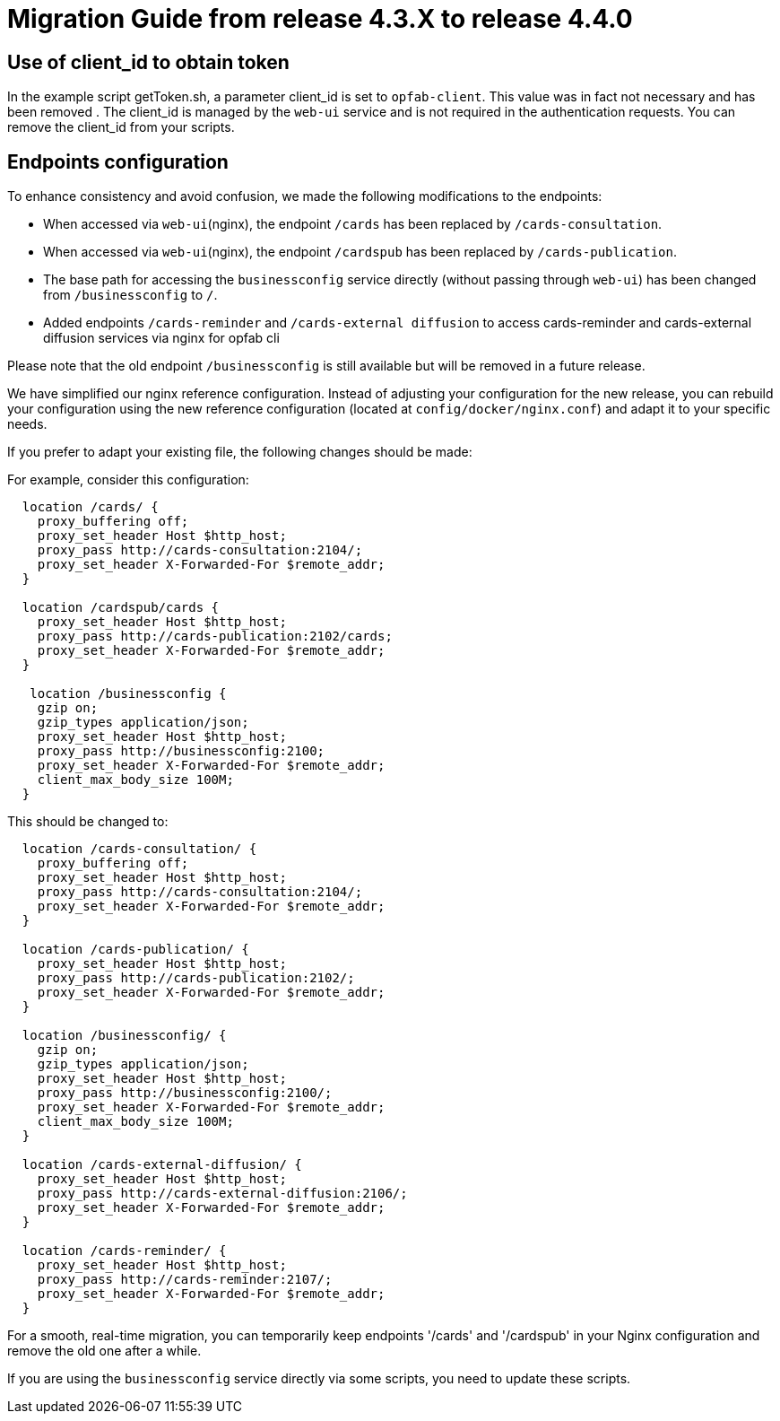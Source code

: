 // Copyright (c) 2024 RTE (http://www.rte-france.com)
// See AUTHORS.txt
// This document is subject to the terms of the Creative Commons Attribution 4.0 International license.
// If a copy of the license was not distributed with this
// file, You can obtain one at https://creativecommons.org/licenses/by/4.0/.
// SPDX-License-Identifier: CC-BY-4.0

= Migration Guide from release 4.3.X to release 4.4.0


== Use of client_id to obtain token

In the example script getToken.sh, a parameter client_id is set to `opfab-client`. This value was in fact not necessary and has been removed . The client_id is managed by the `web-ui` service and is not required in the authentication requests. You can remove the client_id from your scripts.

== Endpoints configuration 

To enhance consistency and avoid confusion, we made the following modifications to the endpoints:

  - When accessed via `web-ui`(nginx), the endpoint `/cards` has been replaced by `/cards-consultation`.
  - When accessed via `web-ui`(nginx), the endpoint `/cardspub` has been replaced by `/cards-publication`.
  - The base path for accessing the `businessconfig` service directly (without passing through `web-ui`) has been changed from `/businessconfig` to `/`.
  - Added endpoints `/cards-reminder` and `/cards-external diffusion` to access cards-reminder and cards-external diffusion services via nginx for opfab cli

Please note that the old endpoint `/businessconfig` is still available but will be removed in a future release.

We have simplified our nginx reference configuration. Instead of adjusting your configuration for the new release, you can rebuild your configuration using the new reference configuration (located at `config/docker/nginx.conf`) and adapt it to your specific needs.

If you prefer to adapt your existing file, the following changes should be made:


For example, consider this configuration:
....
  location /cards/ {
    proxy_buffering off;
    proxy_set_header Host $http_host;
    proxy_pass http://cards-consultation:2104/;
    proxy_set_header X-Forwarded-For $remote_addr;
  }

  location /cardspub/cards {
    proxy_set_header Host $http_host;
    proxy_pass http://cards-publication:2102/cards;
    proxy_set_header X-Forwarded-For $remote_addr;
  }

   location /businessconfig {
    gzip on;
    gzip_types application/json;
    proxy_set_header Host $http_host;
    proxy_pass http://businessconfig:2100;
    proxy_set_header X-Forwarded-For $remote_addr;
    client_max_body_size 100M;
  }
....

This should be changed to:

....
  location /cards-consultation/ {
    proxy_buffering off;
    proxy_set_header Host $http_host;
    proxy_pass http://cards-consultation:2104/;
    proxy_set_header X-Forwarded-For $remote_addr;
  }
 
  location /cards-publication/ {
    proxy_set_header Host $http_host;
    proxy_pass http://cards-publication:2102/;
    proxy_set_header X-Forwarded-For $remote_addr;
  }

  location /businessconfig/ {
    gzip on;
    gzip_types application/json;
    proxy_set_header Host $http_host;
    proxy_pass http://businessconfig:2100/;
    proxy_set_header X-Forwarded-For $remote_addr;
    client_max_body_size 100M;
  }

  location /cards-external-diffusion/ {
    proxy_set_header Host $http_host;
    proxy_pass http://cards-external-diffusion:2106/;
    proxy_set_header X-Forwarded-For $remote_addr;
  }

  location /cards-reminder/ {
    proxy_set_header Host $http_host;
    proxy_pass http://cards-reminder:2107/;
    proxy_set_header X-Forwarded-For $remote_addr;
  }
....


For a smooth, real-time migration, you can temporarily keep endpoints '/cards' and '/cardspub' in your Nginx configuration and remove the old one after a while.

If you are using the `businessconfig` service directly via some scripts, you need to update these scripts.


